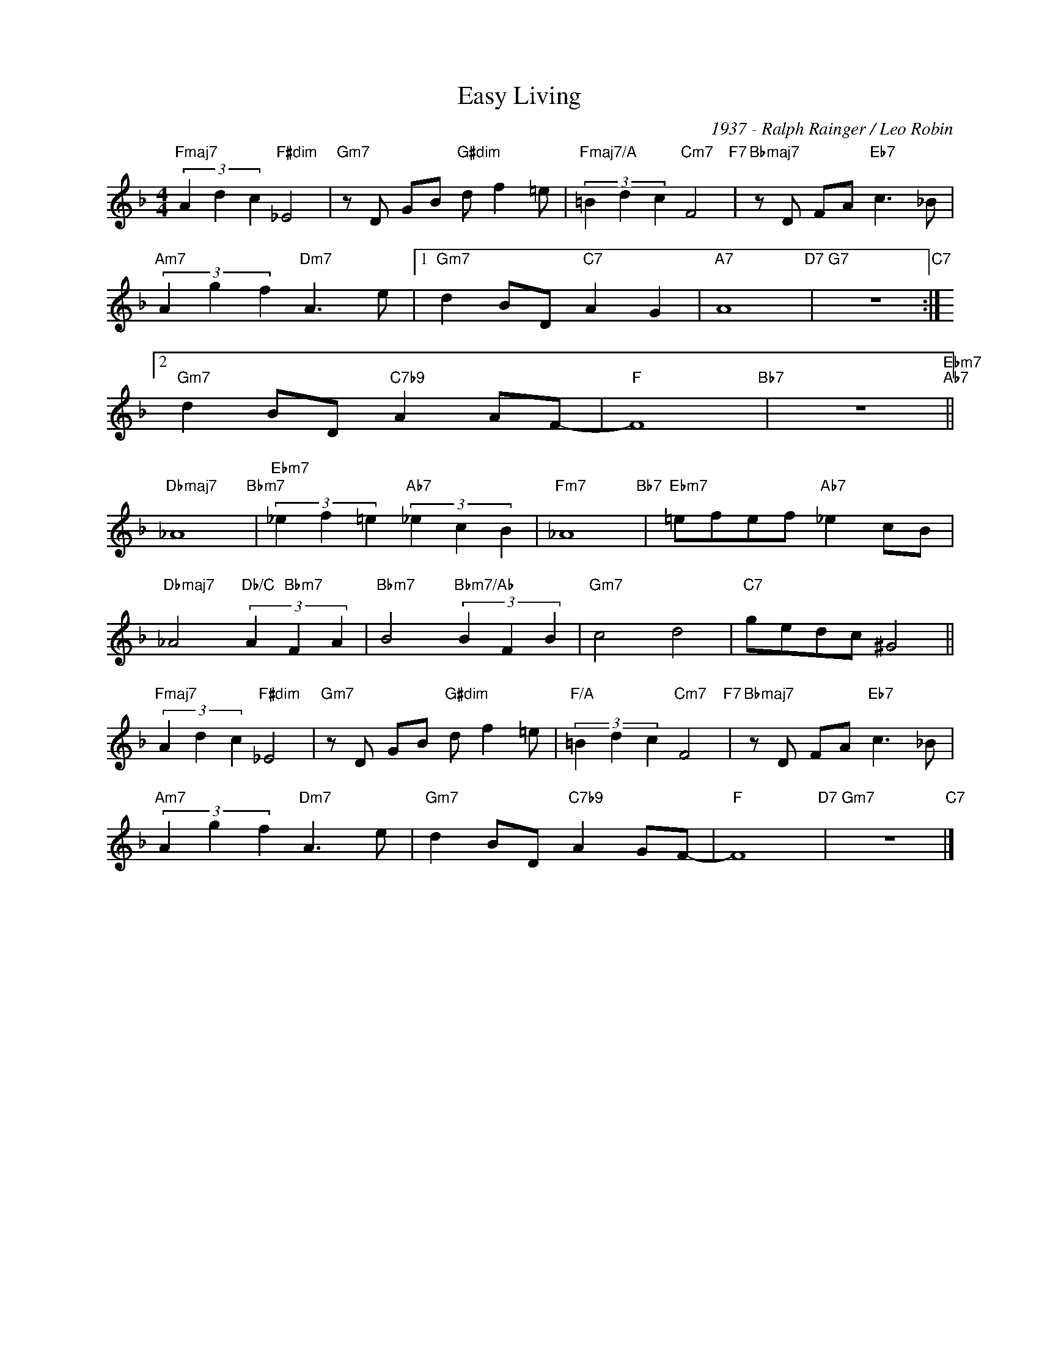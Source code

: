 X:1
T:Easy Living
C:1937 - Ralph Rainger / Leo Robin
Z:www.realbook.site
L:1/8
M:4/4
I:linebreak $
K:F
V:1 treble nm=" " snm=" "
V:1
"Fmaj7" (3A2 d2 c2"F#dim" _E4 |"Gm7" z D GB"G#dim" d f2 =e |"Fmaj7/A" (3=B2 d2 c2"Cm7" F4"F7" | %3
"Bbmaj7" z D FA"Eb7" c3 _B |$"Am7" (3A2 g2 f2"Dm7" A3 e |1"Gm7" d2 BD"C7" A2 G2 |"A7" A8"D7" | %7
"G7" z8"C7" :|2$"Gm7" d2 BD"C7b9" A2 AF- |"F" F8"Bb7" | z8"Ebm7""Ab7" ||$"Dbmaj7" _A8"Bbm7" | %12
"Ebm7" (3_e2 f2 =e2"Ab7" (3_e2 c2 B2 |"Fm7" _A8"Bb7" |"Ebm7" =efef"Ab7" _e2 cB |$ %15
"Dbmaj7" _A4"Db/C" (3A2"Bbm7" F2 A2 |"Bbm7" B4"Bbm7/Ab" (3B2 F2 B2 |"Gm7" c4 d4 |"C7" gedc ^G4 ||$ %19
"Fmaj7" (3A2 d2 c2"F#dim" _E4 |"Gm7" z D GB"G#dim" d f2 =e |"F/A" (3=B2 d2 c2"Cm7" F4"F7" | %22
"Bbmaj7" z D FA"Eb7" c3 _B |$"Am7" (3A2 g2 f2"Dm7" A3 e |"Gm7" d2 BD"C7b9" A2 GF- |"F" F8"D7" | %26
"Gm7" z8"C7" |] %27

